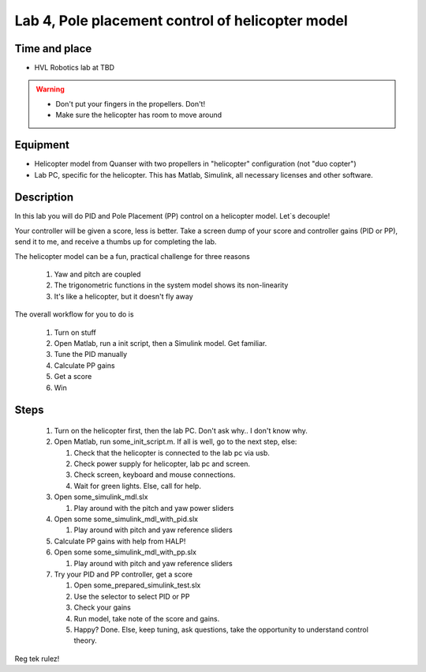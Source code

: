 ********************************************************
Lab 4, Pole placement control of helicopter model
********************************************************

Time and place
==============================================
- HVL Robotics lab at TBD

.. warning::
    - Don't put your fingers in the propellers. Don't!
    - Make sure the helicopter has room to move around

Equipment
==============================================
- Helicopter model from Quanser with two propellers in "helicopter" configuration (not "duo copter")
- Lab PC, specific for the helicopter. This has Matlab, Simulink, all necessary licenses and other software.



Description
==============================================
In this lab you will do PID and Pole Placement (PP) control on a helicopter model. Let`s decouple!

Your controller will be given a score, less is better.
Take a screen dump of your score and controller gains (PID or PP), send it to me, and receive a thumbs up for
completing the lab.


The helicopter model can be a fun, practical challenge for three reasons

    #. Yaw and pitch are coupled
    #. The trigonometric functions in the system model shows its non-linearity
    #. It's like a helicopter, but it doesn't fly away


The overall workflow for you to do is

    #. Turn on stuff
    #. Open Matlab, run a init script, then a Simulink model. Get familiar.
    #. Tune the PID manually
    #. Calculate PP gains
    #. Get a score
    #. Win

Steps
==============================================

 #. Turn on the helicopter first, then the lab PC. Don't ask why.. I don't know why.
 #. Open Matlab, run some_init_script.m. If all is well, go to the next step, else:

    #. Check that the helicopter is connected to the lab pc via usb.
    #. Check power supply for helicopter, lab pc and screen.
    #. Check screen, keyboard and mouse connections.
    #. Wait for green lights. Else, call for help.

 #. Open some_simulink_mdl.slx

    #. Play around with the pitch and yaw power sliders

 #. Open some some_simulink_mdl_with_pid.slx

    #. Play around with pitch and yaw reference sliders

 #. Calculate PP gains with help from HALP!

 #. Open some some_simulink_mdl_with_pp.slx

    #. Play around with pitch and yaw reference sliders

 #. Try your PID and PP controller, get a score

    #. Open some_prepared_simulink_test.slx
    #. Use the selector to select PID or PP
    #. Check your gains
    #. Run model, take note of the score and gains.
    #. Happy? Done. Else, keep tuning, ask questions, take the opportunity to understand control theory.

Reg tek rulez!
